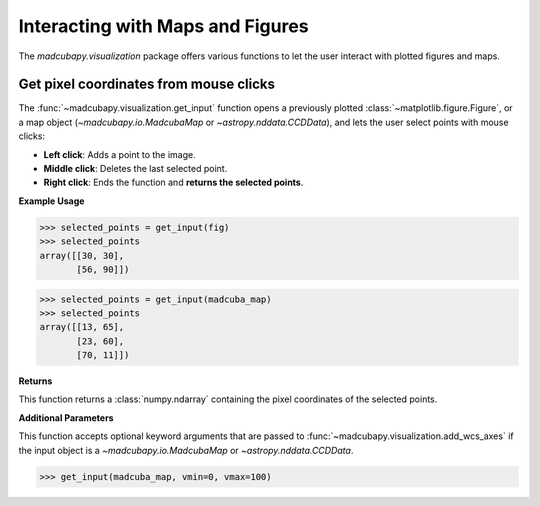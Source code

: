 .. _interaction:

#################################
Interacting with Maps and Figures
#################################

The `madcubapy.visualization` package offers various functions to let the user
interact with plotted figures and maps. 

Get pixel coordinates from mouse clicks
=======================================

The :func:`~madcubapy.visualization.get_input` function opens a previously
plotted :class:`~matplotlib.figure.Figure`, or a map object
(`~madcubapy.io.MadcubaMap` or `~astropy.nddata.CCDData`), and lets the user
select points with mouse clicks:

* **Left click**: Adds a point to the image.
* **Middle click**: Deletes the last selected point.
* **Right click**: Ends the function and **returns the selected points**.

**Example Usage**

>>> selected_points = get_input(fig)
>>> selected_points
array([[30, 30],
       [56, 90]])

>>> selected_points = get_input(madcuba_map)
>>> selected_points
array([[13, 65],
       [23, 60],
       [70, 11]])

**Returns**

This function returns a :class:`numpy.ndarray` containing the pixel coordinates
of the selected points.

**Additional Parameters**

This function accepts optional keyword arguments that are passed to
:func:`~madcubapy.visualization.add_wcs_axes` if the input object is a 
`~madcubapy.io.MadcubaMap` or `~astropy.nddata.CCDData`.

>>> get_input(madcuba_map, vmin=0, vmax=100)
